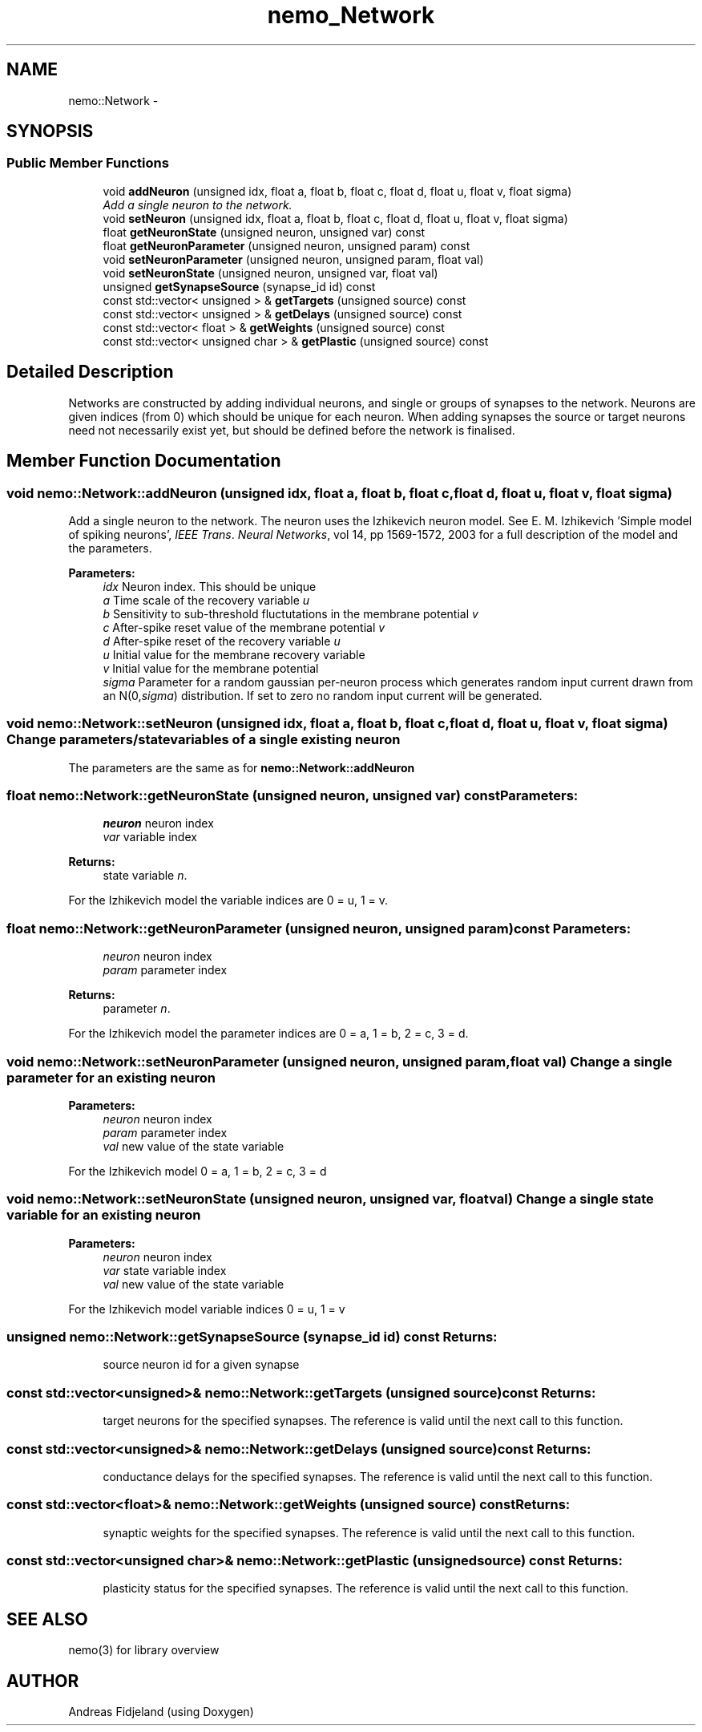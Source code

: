 .TH nemo_Network 3 "Mar 2010" "" "Nemo Reference Manual"
.ad l
.nh
.SH NAME
nemo::Network \- 
.SH SYNOPSIS
.br
.PP
.SS "Public Member Functions"

.in +1c
.ti -1c
.RI "void \fBaddNeuron\fP (unsigned idx, float a, float b, float c, float d, float u, float v, float sigma)"
.br
.RI "\fIAdd a single neuron to the network. \fP"
.ti -1c
.RI "void \fBsetNeuron\fP (unsigned idx, float a, float b, float c, float d, float u, float v, float sigma)"
.br
.ti -1c
.RI "float \fBgetNeuronState\fP (unsigned neuron, unsigned var) const "
.br
.ti -1c
.RI "float \fBgetNeuronParameter\fP (unsigned neuron, unsigned param) const "
.br
.ti -1c
.RI "void \fBsetNeuronParameter\fP (unsigned neuron, unsigned param, float val)"
.br
.ti -1c
.RI "void \fBsetNeuronState\fP (unsigned neuron, unsigned var, float val)"
.br
.ti -1c
.RI "unsigned \fBgetSynapseSource\fP (synapse_id id) const "
.br
.ti -1c
.RI "const std::vector< unsigned > & \fBgetTargets\fP (unsigned source) const "
.br
.ti -1c
.RI "const std::vector< unsigned > & \fBgetDelays\fP (unsigned source) const "
.br
.ti -1c
.RI "const std::vector< float > & \fBgetWeights\fP (unsigned source) const "
.br
.ti -1c
.RI "const std::vector< unsigned char > & \fBgetPlastic\fP (unsigned source) const "
.br
.in -1c
.SH "Detailed Description"
.PP 
Networks are constructed by adding individual neurons, and single or groups of synapses to the network. Neurons are given indices (from 0) which should be unique for each neuron. When adding synapses the source or target neurons need not necessarily exist yet, but should be defined before the network is finalised. 
.SH "Member Function Documentation"
.PP 
.SS "void nemo::Network::addNeuron (unsigned idx, float a, float b, float c, float d, float u, float v, float sigma)"
.PP
Add a single neuron to the network. The neuron uses the Izhikevich neuron model. See E. M. Izhikevich 'Simple model of spiking neurons', \fIIEEE\fP \fITrans\fP. \fINeural\fP \fINetworks\fP, vol 14, pp 1569-1572, 2003 for a full description of the model and the parameters.
.PP
\fBParameters:\fP
.RS 4
\fIidx\fP Neuron index. This should be unique 
.br
\fIa\fP Time scale of the recovery variable \fIu\fP 
.br
\fIb\fP Sensitivity to sub-threshold fluctutations in the membrane potential \fIv\fP 
.br
\fIc\fP After-spike reset value of the membrane potential \fIv\fP 
.br
\fId\fP After-spike reset of the recovery variable \fIu\fP 
.br
\fIu\fP Initial value for the membrane recovery variable 
.br
\fIv\fP Initial value for the membrane potential 
.br
\fIsigma\fP Parameter for a random gaussian per-neuron process which generates random input current drawn from an N(0,\fIsigma\fP) distribution. If set to zero no random input current will be generated. 
.RE
.PP

.SS "void nemo::Network::setNeuron (unsigned idx, float a, float b, float c, float d, float u, float v, float sigma)"Change parameters/state variables of a single existing neuron
.PP
The parameters are the same as for \fI\fBnemo::Network::addNeuron\fP\fP 
.SS "float nemo::Network::getNeuronState (unsigned neuron, unsigned var) const"\fBParameters:\fP
.RS 4
\fIneuron\fP neuron index 
.br
\fIvar\fP variable index 
.RE
.PP
\fBReturns:\fP
.RS 4
state variable \fIn\fP.
.RE
.PP
For the Izhikevich model the variable indices are 0 = u, 1 = v. 
.SS "float nemo::Network::getNeuronParameter (unsigned neuron, unsigned param) const"\fBParameters:\fP
.RS 4
\fIneuron\fP neuron index 
.br
\fIparam\fP parameter index 
.RE
.PP
\fBReturns:\fP
.RS 4
parameter \fIn\fP.
.RE
.PP
For the Izhikevich model the parameter indices are 0 = a, 1 = b, 2 = c, 3 = d. 
.SS "void nemo::Network::setNeuronParameter (unsigned neuron, unsigned param, float val)"Change a single parameter for an existing neuron
.PP
\fBParameters:\fP
.RS 4
\fIneuron\fP neuron index 
.br
\fIparam\fP parameter index 
.br
\fIval\fP new value of the state variable
.RE
.PP
For the Izhikevich model 0 = a, 1 = b, 2 = c, 3 = d 
.SS "void nemo::Network::setNeuronState (unsigned neuron, unsigned var, float val)"Change a single state variable for an existing neuron
.PP
\fBParameters:\fP
.RS 4
\fIneuron\fP neuron index 
.br
\fIvar\fP state variable index 
.br
\fIval\fP new value of the state variable
.RE
.PP
For the Izhikevich model variable indices 0 = u, 1 = v 
.SS "unsigned nemo::Network::getSynapseSource (synapse_id id) const"\fBReturns:\fP
.RS 4
source neuron id for a given synapse 
.RE
.PP

.SS "const std::vector<unsigned>& nemo::Network::getTargets (unsigned source) const"\fBReturns:\fP
.RS 4
target neurons for the specified synapses. The reference is valid until the next call to this function. 
.RE
.PP

.SS "const std::vector<unsigned>& nemo::Network::getDelays (unsigned source) const"\fBReturns:\fP
.RS 4
conductance delays for the specified synapses. The reference is valid until the next call to this function. 
.RE
.PP

.SS "const std::vector<float>& nemo::Network::getWeights (unsigned source) const"\fBReturns:\fP
.RS 4
synaptic weights for the specified synapses. The reference is valid until the next call to this function. 
.RE
.PP

.SS "const std::vector<unsigned char>& nemo::Network::getPlastic (unsigned source) const"\fBReturns:\fP
.RS 4
plasticity status for the specified synapses. The reference is valid until the next call to this function. 
.RE
.PP


.SH SEE ALSO
nemo(3) for library overview
.SH AUTHOR
.PP 
Andreas Fidjeland (using Doxygen)
